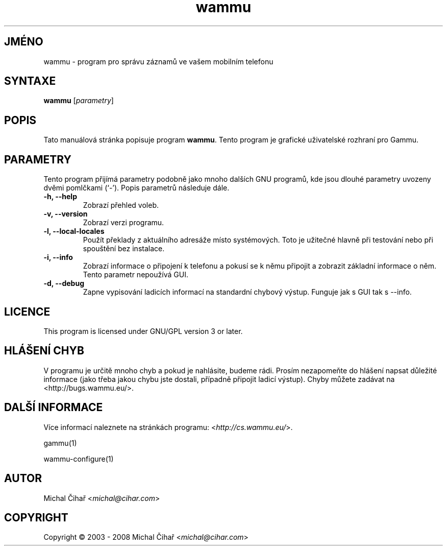 .\"*******************************************************************
.\"
.\" This file was generated with po4a. Translate the source file.
.\"
.\"*******************************************************************
.TH wammu 1 2005\-01\-24 "Správce mobilního telefonu" 

.SH JMÉNO
wammu \- program pro správu záznamů ve vašem mobilním telefonu

.SH SYNTAXE
\fBwammu\fP [\fIparametry\fP]
.br

.SH POPIS
Tato manuálová stránka popisuje program \fBwammu\fP. Tento program je grafické
uživatelské rozhraní pro Gammu.

.SH PARAMETRY
Tento program přijímá parametry podobně jako mnoho dalších GNU programů, kde
jsou dlouhé parametry uvozeny dvěmi pomlčkami (`\-').  Popis parametrů
následuje dále.
.TP 
\fB\-h, \-\-help\fP
Zobrazí přehled voleb.
.TP 
\fB\-v, \-\-version\fP
Zobrazí verzi programu.
.TP 
\fB\-l, \-\-local\-locales\fP
Použít překlady z aktuálního adresáže místo systémových. Toto je užitečné
hlavně při testování nebo při spouštění bez instalace.
.TP 
\fB\-i, \-\-info\fP
Zobrazí informace o připojení k telefonu a pokusí se k němu připojit a
zobrazit základní informace o něm. Tento parametr nepoužívá GUI.
.TP 
\fB\-d, \-\-debug\fP
Zapne vypisování ladicích informací na standardní chybový výstup. Funguje
jak s GUI tak s \-\-info.

.SH LICENCE
This program is licensed under GNU/GPL version 3 or later.

.SH "HLÁŠENÍ CHYB"
V programu je určitě mnoho chyb a pokud je nahlásite, budeme rádi. Prosím
nezapomeňte do hlášení napsat důležité informace (jako třeba jakou chybu
jste dostali, případně připojit ladicí výstup). Chyby můžete zadávat na
<http://bugs.wammu.eu/>.

.SH "DALŠÍ INFORMACE"
Více informací naleznete na stránkách programu:
<\fIhttp://cs.wammu.eu/\fP>.

gammu(1)

wammu\-configure(1)

.SH AUTOR
Michal Čihař <\fImichal@cihar.com\fP>
.SH COPYRIGHT
Copyright \(co 2003 \- 2008 Michal Čihař <\fImichal@cihar.com\fP>
